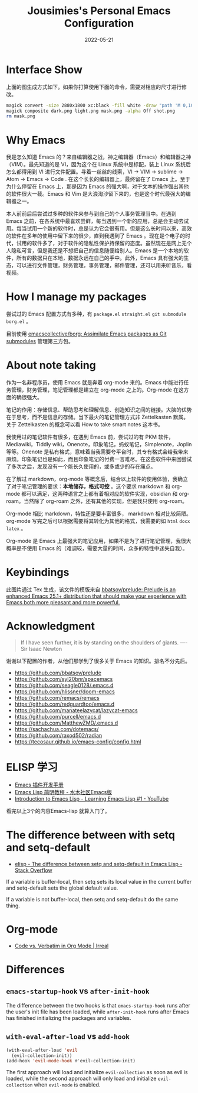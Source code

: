 #+TITLE: Jousimies's Personal Emacs Configuration
#+DATE: 2022-05-21

* Interface Show
#+ATTR_ORG: :width 800px
#+ATTR_HTML: :width 1000px
[[file:src/interface.png]]
上面的图生成方式如下。如果你打算使用下面的命令，需要对相应的尺寸进行修改。
#+begin_src bash
  magick convert -size 2880x1800 xc:black -fill white -draw "path 'M 0,100 C 1000,200 800,1600 2880,1700 V 1800 H 2880 V 0 H 0'" mask.png
  magick composite dark.png light.png mask.png -alpha Off shot.png
  rm mask.png
#+end_src
* Why Emacs
我是怎么知道 Emacs 的？来自编辑器之战，神之编辑器（Emacs）和编辑器之神（VIM）。最先知道的是 VI，因为这个在 Linux 系统中是标配，装上 Linux 系统后怎么都得用到 VI 进行文件配置。寻着一丝丝的线索，VI -> VIM -> sublime -> Atom -> Emacs -> Code . 在这个长长的编辑器上，最终留在了 Emacs 上。至于为什么停留在 Emacs 上，那是因为 Emacs 的强大啊，对于文本的操作强出其他的软件很大一截。Emacs 和 Vim 是大浪淘沙留下来的，也是这个时代最强大的编辑器之一。

本人前前后后尝试过多种的软件来参与到自己的个人事务管理当中。在遇到 Emacs 之前，在各系统中最喜欢尝鲜，每当遇到一个新的应用，总是会主动去试用。每当试用一个新的软件时，总是认为它会很有用。但是这么长时间以来，高效的软件在多年的使用中留下来的很少，直到我遇到了 Emacs 。现在是个电子的时代，试用的软件多了，对于软件的隐私性保护持保留的态度。虽然现在是网上无个人隐私可言，但是我还是不想把自己的信息随便给别人。Emacs 是一个本地的软件，所有的数据只在本地，数据永远在自己的手中。此外，Emacs 具有强大的生态，可以进行文件管理，财务管理，事务管理，邮件管理，还可以用来听音乐，看视频。


#+NAME: Awesome emacs
#+CAPTION: What Emacs can do
#+ATTR_ORG: :width 500px
#+ATTR_HTML: :width 500px
[[file:src/emacscando.png]]

* How I manage my packages
尝试过的 Emacs 配置方式有多种，有 ~package.el~ ~straight.el~ ~git submodule~ ~borg.el~ 。

目前使用 [[https://github.com/emacscollective/borg][emacscollective/borg: Assimilate Emacs packages as Git submodules]] 管理第三方包。

* About note taking
作为一名非程序员，使用 Emacs 就是奔着 org-mode 来的。Emacs 中能进行任务管理，财务管理，笔记管理都是建立在 org-mode 之上的。Org-mode 在这方面的确很强大。

笔记的作用：存储信息、帮助思考和理解信息、创造知识之间的链接。大脑的优势在于思考，而不是信息的存储。当下最火的笔记管理方式非 Zettelkasten 默属。关于 Zettelkasten 的概念可以看 How to take smart notes 这本书。

我使用过的笔记软件有很多，在遇到 Emacs 前，尝试过的有 PKM 软件，Mediawiki，Tiddly wiki，Onenote，印象笔记，蚂蚁笔记，Simplenote，Joplin 等等。Onenote 是私有格式，意味着当我需要夸平台时，其专有格式会给我带来麻烦。印象笔记也是如此，而且印象笔记的付费一言难尽。在这些软件中来回尝试了多次之后，发现没有一个能长久使用的，或多或少的存在痛点。

在了解过 markdown，org-mode 等概念后，结合以上软件的使用体验，我确立了对于笔记管理的要求：​*本地储存，格式可控* 。这个要求 markdown 和 org-mode 都可以满足，这两种语言之上都有着相对应的软件实现，obsidian 和 org-roam。当然除了 org-roam 之外，还有其他的实现，但是我只使用 org-roam。

Org-mode 相比 markdown，特性还是要丰富很多， markdown 相对比较简陋。 org-mode 写完之后可以根据需要将其转化为其他的格式，我需要的如 =html= =docx= =latex= 。

Org-mode 是 Emacs 上最强大的笔记应用，如果不是为了进行笔记管理，我很大概率是不使用 Emacs 的（难调较，需要大量的时间，众多的特性中迷失自我）。

* Keybindings
[[./src/keybinding.png]]

此图片通过 Tex 生成，该文件的模版来自 [[https://github.com/bbatsov/prelude][bbatsov/prelude: Prelude is an enhanced Emacs 25.1+ distribution that should make your experience with Emacs both more pleasant and more powerful.]]

* Acknowledgment
#+begin_quote
If I have seen further, it is by standing on the shoulders of giants. ---- Sir Isaac Newton
#+end_quote
谢谢以下配置的作者，从他们那学到了很多关于 Emacs 的知识。排名不分先后。
+ https://github.com/bbatsov/prelude
+ https://github.com/syl20bnr/spacemacs
+ https://github.com/seagle0128/.emacs.d
+ https://github.com/hlissner/doom-emacs
+ https://github.com/remacs/remacs
+ https://github.com/redguardtoo/emacs.d
+ https://github.com/manateelazycat/lazycat-emacs
+ https://github.com/purcell/emacs.d
+ https://github.com/MatthewZMD/.emacs.d
+ https://sachachua.com/dotemacs/
+ https://github.com/raxod502/radian
+ https://tecosaur.github.io/emacs-config/config.html

* ELISP 学习
- [[https://manateelazycat.github.io/emacs/2022/11/18/write-emacs-plugin.html][Emacs 插件开发手册]]
- [[http://smacs.github.io/elisp/][Emacs Lisp 简明教程 - 水木社区Emacs版]]
- [[https://www.youtube.com/watch?v=RQK_DaaX34Q&list=PLEoMzSkcN8oPQtn7FQEF3D7sroZbXuPZ7][Introduction to Emacs Lisp - Learning Emacs Lisp #1 - YouTube]]


看完以上3个的内容Emacs-lisp 就算入门了。

* The difference between with setq and setq-default

+ [[https://stackoverflow.com/questions/18172728/the-difference-between-setq-and-setq-default-in-emacs-lisp][elisp - The difference between setq and setq-default in Emacs Lisp - Stack Overflow]]

If a variable is buffer-local, then setq sets its local value in the current buffer
and setq-default sets the global default value.

If a variable is not buffer-local, then setq and setq-default do the same thing.

* Org-mode

+ [[https://irreal.org/blog/?p=11123][Code vs. Verbatim in Org Mode | Irreal]]

* Differences

** ~emacs-startup-hook~ vs ~after-init-hook~
The difference between the two hooks is that ~emacs-startup-hook~ runs after the user's init file has been loaded, while ~after-init-hook~ runs after Emacs has finished initializing the packages and variables.

** ~with-eval-after-load~ vs ~add-hook~
#+begin_src emacs-lisp
  (with-eval-after-load 'evil
    (evil-collection-init))
  (add-hook 'evil-mode-hook #'evil-collection-init)
#+end_src
The first approach will load and initialize =evil-collection= as soon as evil is loaded, while the second approach will only load and initialize =evil-collection= when =evil-mode= is enabled.
